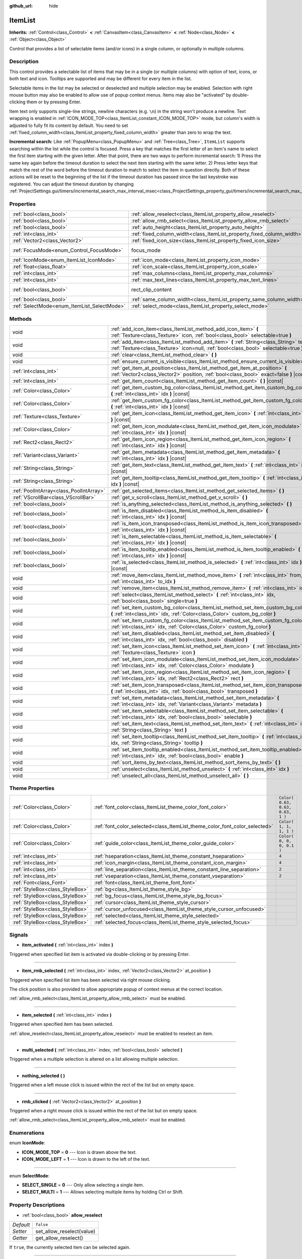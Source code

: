 :github_url: hide

.. DO NOT EDIT THIS FILE!!!
.. Generated automatically from Godot engine sources.
.. Generator: https://github.com/godotengine/godot/tree/3.5/doc/tools/make_rst.py.
.. XML source: https://github.com/godotengine/godot/tree/3.5/doc/classes/ItemList.xml.

.. _class_ItemList:

ItemList
========

**Inherits:** :ref:`Control<class_Control>` **<** :ref:`CanvasItem<class_CanvasItem>` **<** :ref:`Node<class_Node>` **<** :ref:`Object<class_Object>`

Control that provides a list of selectable items (and/or icons) in a single column, or optionally in multiple columns.

Description
-----------

This control provides a selectable list of items that may be in a single (or multiple columns) with option of text, icons, or both text and icon. Tooltips are supported and may be different for every item in the list.

Selectable items in the list may be selected or deselected and multiple selection may be enabled. Selection with right mouse button may also be enabled to allow use of popup context menus. Items may also be "activated" by double-clicking them or by pressing Enter.

Item text only supports single-line strings, newline characters (e.g. ``\n``) in the string won't produce a newline. Text wrapping is enabled in :ref:`ICON_MODE_TOP<class_ItemList_constant_ICON_MODE_TOP>` mode, but column's width is adjusted to fully fit its content by default. You need to set :ref:`fixed_column_width<class_ItemList_property_fixed_column_width>` greater than zero to wrap the text.

\ **Incremental search:** Like :ref:`PopupMenu<class_PopupMenu>` and :ref:`Tree<class_Tree>`, ``ItemList`` supports searching within the list while the control is focused. Press a key that matches the first letter of an item's name to select the first item starting with the given letter. After that point, there are two ways to perform incremental search: 1) Press the same key again before the timeout duration to select the next item starting with the same letter. 2) Press letter keys that match the rest of the word before the timeout duration to match to select the item in question directly. Both of these actions will be reset to the beginning of the list if the timeout duration has passed since the last keystroke was registered. You can adjust the timeout duration by changing :ref:`ProjectSettings.gui/timers/incremental_search_max_interval_msec<class_ProjectSettings_property_gui/timers/incremental_search_max_interval_msec>`.

Properties
----------

+---------------------------------------------+-----------------------------------------------------------------------+-------------------------------------------------------------------------------+
| :ref:`bool<class_bool>`                     | :ref:`allow_reselect<class_ItemList_property_allow_reselect>`         | ``false``                                                                     |
+---------------------------------------------+-----------------------------------------------------------------------+-------------------------------------------------------------------------------+
| :ref:`bool<class_bool>`                     | :ref:`allow_rmb_select<class_ItemList_property_allow_rmb_select>`     | ``false``                                                                     |
+---------------------------------------------+-----------------------------------------------------------------------+-------------------------------------------------------------------------------+
| :ref:`bool<class_bool>`                     | :ref:`auto_height<class_ItemList_property_auto_height>`               | ``false``                                                                     |
+---------------------------------------------+-----------------------------------------------------------------------+-------------------------------------------------------------------------------+
| :ref:`int<class_int>`                       | :ref:`fixed_column_width<class_ItemList_property_fixed_column_width>` | ``0``                                                                         |
+---------------------------------------------+-----------------------------------------------------------------------+-------------------------------------------------------------------------------+
| :ref:`Vector2<class_Vector2>`               | :ref:`fixed_icon_size<class_ItemList_property_fixed_icon_size>`       | ``Vector2( 0, 0 )``                                                           |
+---------------------------------------------+-----------------------------------------------------------------------+-------------------------------------------------------------------------------+
| :ref:`FocusMode<enum_Control_FocusMode>`    | focus_mode                                                            | ``2`` (overrides :ref:`Control<class_Control_property_focus_mode>`)           |
+---------------------------------------------+-----------------------------------------------------------------------+-------------------------------------------------------------------------------+
| :ref:`IconMode<enum_ItemList_IconMode>`     | :ref:`icon_mode<class_ItemList_property_icon_mode>`                   | ``1``                                                                         |
+---------------------------------------------+-----------------------------------------------------------------------+-------------------------------------------------------------------------------+
| :ref:`float<class_float>`                   | :ref:`icon_scale<class_ItemList_property_icon_scale>`                 | ``1.0``                                                                       |
+---------------------------------------------+-----------------------------------------------------------------------+-------------------------------------------------------------------------------+
| :ref:`int<class_int>`                       | :ref:`max_columns<class_ItemList_property_max_columns>`               | ``1``                                                                         |
+---------------------------------------------+-----------------------------------------------------------------------+-------------------------------------------------------------------------------+
| :ref:`int<class_int>`                       | :ref:`max_text_lines<class_ItemList_property_max_text_lines>`         | ``1``                                                                         |
+---------------------------------------------+-----------------------------------------------------------------------+-------------------------------------------------------------------------------+
| :ref:`bool<class_bool>`                     | rect_clip_content                                                     | ``true`` (overrides :ref:`Control<class_Control_property_rect_clip_content>`) |
+---------------------------------------------+-----------------------------------------------------------------------+-------------------------------------------------------------------------------+
| :ref:`bool<class_bool>`                     | :ref:`same_column_width<class_ItemList_property_same_column_width>`   | ``false``                                                                     |
+---------------------------------------------+-----------------------------------------------------------------------+-------------------------------------------------------------------------------+
| :ref:`SelectMode<enum_ItemList_SelectMode>` | :ref:`select_mode<class_ItemList_property_select_mode>`               | ``0``                                                                         |
+---------------------------------------------+-----------------------------------------------------------------------+-------------------------------------------------------------------------------+

Methods
-------

+-----------------------------------------+--------------------------------------------------------------------------------------------------------------------------------------------------------------------------------+
| void                                    | :ref:`add_icon_item<class_ItemList_method_add_icon_item>` **(** :ref:`Texture<class_Texture>` icon, :ref:`bool<class_bool>` selectable=true **)**                              |
+-----------------------------------------+--------------------------------------------------------------------------------------------------------------------------------------------------------------------------------+
| void                                    | :ref:`add_item<class_ItemList_method_add_item>` **(** :ref:`String<class_String>` text, :ref:`Texture<class_Texture>` icon=null, :ref:`bool<class_bool>` selectable=true **)** |
+-----------------------------------------+--------------------------------------------------------------------------------------------------------------------------------------------------------------------------------+
| void                                    | :ref:`clear<class_ItemList_method_clear>` **(** **)**                                                                                                                          |
+-----------------------------------------+--------------------------------------------------------------------------------------------------------------------------------------------------------------------------------+
| void                                    | :ref:`ensure_current_is_visible<class_ItemList_method_ensure_current_is_visible>` **(** **)**                                                                                  |
+-----------------------------------------+--------------------------------------------------------------------------------------------------------------------------------------------------------------------------------+
| :ref:`int<class_int>`                   | :ref:`get_item_at_position<class_ItemList_method_get_item_at_position>` **(** :ref:`Vector2<class_Vector2>` position, :ref:`bool<class_bool>` exact=false **)** |const|        |
+-----------------------------------------+--------------------------------------------------------------------------------------------------------------------------------------------------------------------------------+
| :ref:`int<class_int>`                   | :ref:`get_item_count<class_ItemList_method_get_item_count>` **(** **)** |const|                                                                                                |
+-----------------------------------------+--------------------------------------------------------------------------------------------------------------------------------------------------------------------------------+
| :ref:`Color<class_Color>`               | :ref:`get_item_custom_bg_color<class_ItemList_method_get_item_custom_bg_color>` **(** :ref:`int<class_int>` idx **)** |const|                                                  |
+-----------------------------------------+--------------------------------------------------------------------------------------------------------------------------------------------------------------------------------+
| :ref:`Color<class_Color>`               | :ref:`get_item_custom_fg_color<class_ItemList_method_get_item_custom_fg_color>` **(** :ref:`int<class_int>` idx **)** |const|                                                  |
+-----------------------------------------+--------------------------------------------------------------------------------------------------------------------------------------------------------------------------------+
| :ref:`Texture<class_Texture>`           | :ref:`get_item_icon<class_ItemList_method_get_item_icon>` **(** :ref:`int<class_int>` idx **)** |const|                                                                        |
+-----------------------------------------+--------------------------------------------------------------------------------------------------------------------------------------------------------------------------------+
| :ref:`Color<class_Color>`               | :ref:`get_item_icon_modulate<class_ItemList_method_get_item_icon_modulate>` **(** :ref:`int<class_int>` idx **)** |const|                                                      |
+-----------------------------------------+--------------------------------------------------------------------------------------------------------------------------------------------------------------------------------+
| :ref:`Rect2<class_Rect2>`               | :ref:`get_item_icon_region<class_ItemList_method_get_item_icon_region>` **(** :ref:`int<class_int>` idx **)** |const|                                                          |
+-----------------------------------------+--------------------------------------------------------------------------------------------------------------------------------------------------------------------------------+
| :ref:`Variant<class_Variant>`           | :ref:`get_item_metadata<class_ItemList_method_get_item_metadata>` **(** :ref:`int<class_int>` idx **)** |const|                                                                |
+-----------------------------------------+--------------------------------------------------------------------------------------------------------------------------------------------------------------------------------+
| :ref:`String<class_String>`             | :ref:`get_item_text<class_ItemList_method_get_item_text>` **(** :ref:`int<class_int>` idx **)** |const|                                                                        |
+-----------------------------------------+--------------------------------------------------------------------------------------------------------------------------------------------------------------------------------+
| :ref:`String<class_String>`             | :ref:`get_item_tooltip<class_ItemList_method_get_item_tooltip>` **(** :ref:`int<class_int>` idx **)** |const|                                                                  |
+-----------------------------------------+--------------------------------------------------------------------------------------------------------------------------------------------------------------------------------+
| :ref:`PoolIntArray<class_PoolIntArray>` | :ref:`get_selected_items<class_ItemList_method_get_selected_items>` **(** **)**                                                                                                |
+-----------------------------------------+--------------------------------------------------------------------------------------------------------------------------------------------------------------------------------+
| :ref:`VScrollBar<class_VScrollBar>`     | :ref:`get_v_scroll<class_ItemList_method_get_v_scroll>` **(** **)**                                                                                                            |
+-----------------------------------------+--------------------------------------------------------------------------------------------------------------------------------------------------------------------------------+
| :ref:`bool<class_bool>`                 | :ref:`is_anything_selected<class_ItemList_method_is_anything_selected>` **(** **)**                                                                                            |
+-----------------------------------------+--------------------------------------------------------------------------------------------------------------------------------------------------------------------------------+
| :ref:`bool<class_bool>`                 | :ref:`is_item_disabled<class_ItemList_method_is_item_disabled>` **(** :ref:`int<class_int>` idx **)** |const|                                                                  |
+-----------------------------------------+--------------------------------------------------------------------------------------------------------------------------------------------------------------------------------+
| :ref:`bool<class_bool>`                 | :ref:`is_item_icon_transposed<class_ItemList_method_is_item_icon_transposed>` **(** :ref:`int<class_int>` idx **)** |const|                                                    |
+-----------------------------------------+--------------------------------------------------------------------------------------------------------------------------------------------------------------------------------+
| :ref:`bool<class_bool>`                 | :ref:`is_item_selectable<class_ItemList_method_is_item_selectable>` **(** :ref:`int<class_int>` idx **)** |const|                                                              |
+-----------------------------------------+--------------------------------------------------------------------------------------------------------------------------------------------------------------------------------+
| :ref:`bool<class_bool>`                 | :ref:`is_item_tooltip_enabled<class_ItemList_method_is_item_tooltip_enabled>` **(** :ref:`int<class_int>` idx **)** |const|                                                    |
+-----------------------------------------+--------------------------------------------------------------------------------------------------------------------------------------------------------------------------------+
| :ref:`bool<class_bool>`                 | :ref:`is_selected<class_ItemList_method_is_selected>` **(** :ref:`int<class_int>` idx **)** |const|                                                                            |
+-----------------------------------------+--------------------------------------------------------------------------------------------------------------------------------------------------------------------------------+
| void                                    | :ref:`move_item<class_ItemList_method_move_item>` **(** :ref:`int<class_int>` from_idx, :ref:`int<class_int>` to_idx **)**                                                     |
+-----------------------------------------+--------------------------------------------------------------------------------------------------------------------------------------------------------------------------------+
| void                                    | :ref:`remove_item<class_ItemList_method_remove_item>` **(** :ref:`int<class_int>` idx **)**                                                                                    |
+-----------------------------------------+--------------------------------------------------------------------------------------------------------------------------------------------------------------------------------+
| void                                    | :ref:`select<class_ItemList_method_select>` **(** :ref:`int<class_int>` idx, :ref:`bool<class_bool>` single=true **)**                                                         |
+-----------------------------------------+--------------------------------------------------------------------------------------------------------------------------------------------------------------------------------+
| void                                    | :ref:`set_item_custom_bg_color<class_ItemList_method_set_item_custom_bg_color>` **(** :ref:`int<class_int>` idx, :ref:`Color<class_Color>` custom_bg_color **)**               |
+-----------------------------------------+--------------------------------------------------------------------------------------------------------------------------------------------------------------------------------+
| void                                    | :ref:`set_item_custom_fg_color<class_ItemList_method_set_item_custom_fg_color>` **(** :ref:`int<class_int>` idx, :ref:`Color<class_Color>` custom_fg_color **)**               |
+-----------------------------------------+--------------------------------------------------------------------------------------------------------------------------------------------------------------------------------+
| void                                    | :ref:`set_item_disabled<class_ItemList_method_set_item_disabled>` **(** :ref:`int<class_int>` idx, :ref:`bool<class_bool>` disabled **)**                                      |
+-----------------------------------------+--------------------------------------------------------------------------------------------------------------------------------------------------------------------------------+
| void                                    | :ref:`set_item_icon<class_ItemList_method_set_item_icon>` **(** :ref:`int<class_int>` idx, :ref:`Texture<class_Texture>` icon **)**                                            |
+-----------------------------------------+--------------------------------------------------------------------------------------------------------------------------------------------------------------------------------+
| void                                    | :ref:`set_item_icon_modulate<class_ItemList_method_set_item_icon_modulate>` **(** :ref:`int<class_int>` idx, :ref:`Color<class_Color>` modulate **)**                          |
+-----------------------------------------+--------------------------------------------------------------------------------------------------------------------------------------------------------------------------------+
| void                                    | :ref:`set_item_icon_region<class_ItemList_method_set_item_icon_region>` **(** :ref:`int<class_int>` idx, :ref:`Rect2<class_Rect2>` rect **)**                                  |
+-----------------------------------------+--------------------------------------------------------------------------------------------------------------------------------------------------------------------------------+
| void                                    | :ref:`set_item_icon_transposed<class_ItemList_method_set_item_icon_transposed>` **(** :ref:`int<class_int>` idx, :ref:`bool<class_bool>` transposed **)**                      |
+-----------------------------------------+--------------------------------------------------------------------------------------------------------------------------------------------------------------------------------+
| void                                    | :ref:`set_item_metadata<class_ItemList_method_set_item_metadata>` **(** :ref:`int<class_int>` idx, :ref:`Variant<class_Variant>` metadata **)**                                |
+-----------------------------------------+--------------------------------------------------------------------------------------------------------------------------------------------------------------------------------+
| void                                    | :ref:`set_item_selectable<class_ItemList_method_set_item_selectable>` **(** :ref:`int<class_int>` idx, :ref:`bool<class_bool>` selectable **)**                                |
+-----------------------------------------+--------------------------------------------------------------------------------------------------------------------------------------------------------------------------------+
| void                                    | :ref:`set_item_text<class_ItemList_method_set_item_text>` **(** :ref:`int<class_int>` idx, :ref:`String<class_String>` text **)**                                              |
+-----------------------------------------+--------------------------------------------------------------------------------------------------------------------------------------------------------------------------------+
| void                                    | :ref:`set_item_tooltip<class_ItemList_method_set_item_tooltip>` **(** :ref:`int<class_int>` idx, :ref:`String<class_String>` tooltip **)**                                     |
+-----------------------------------------+--------------------------------------------------------------------------------------------------------------------------------------------------------------------------------+
| void                                    | :ref:`set_item_tooltip_enabled<class_ItemList_method_set_item_tooltip_enabled>` **(** :ref:`int<class_int>` idx, :ref:`bool<class_bool>` enable **)**                          |
+-----------------------------------------+--------------------------------------------------------------------------------------------------------------------------------------------------------------------------------+
| void                                    | :ref:`sort_items_by_text<class_ItemList_method_sort_items_by_text>` **(** **)**                                                                                                |
+-----------------------------------------+--------------------------------------------------------------------------------------------------------------------------------------------------------------------------------+
| void                                    | :ref:`unselect<class_ItemList_method_unselect>` **(** :ref:`int<class_int>` idx **)**                                                                                          |
+-----------------------------------------+--------------------------------------------------------------------------------------------------------------------------------------------------------------------------------+
| void                                    | :ref:`unselect_all<class_ItemList_method_unselect_all>` **(** **)**                                                                                                            |
+-----------------------------------------+--------------------------------------------------------------------------------------------------------------------------------------------------------------------------------+

Theme Properties
----------------

+---------------------------------+----------------------------------------------------------------------------+----------------------------------+
| :ref:`Color<class_Color>`       | :ref:`font_color<class_ItemList_theme_color_font_color>`                   | ``Color( 0.63, 0.63, 0.63, 1 )`` |
+---------------------------------+----------------------------------------------------------------------------+----------------------------------+
| :ref:`Color<class_Color>`       | :ref:`font_color_selected<class_ItemList_theme_color_font_color_selected>` | ``Color( 1, 1, 1, 1 )``          |
+---------------------------------+----------------------------------------------------------------------------+----------------------------------+
| :ref:`Color<class_Color>`       | :ref:`guide_color<class_ItemList_theme_color_guide_color>`                 | ``Color( 0, 0, 0, 0.1 )``        |
+---------------------------------+----------------------------------------------------------------------------+----------------------------------+
| :ref:`int<class_int>`           | :ref:`hseparation<class_ItemList_theme_constant_hseparation>`              | ``4``                            |
+---------------------------------+----------------------------------------------------------------------------+----------------------------------+
| :ref:`int<class_int>`           | :ref:`icon_margin<class_ItemList_theme_constant_icon_margin>`              | ``4``                            |
+---------------------------------+----------------------------------------------------------------------------+----------------------------------+
| :ref:`int<class_int>`           | :ref:`line_separation<class_ItemList_theme_constant_line_separation>`      | ``2``                            |
+---------------------------------+----------------------------------------------------------------------------+----------------------------------+
| :ref:`int<class_int>`           | :ref:`vseparation<class_ItemList_theme_constant_vseparation>`              | ``2``                            |
+---------------------------------+----------------------------------------------------------------------------+----------------------------------+
| :ref:`Font<class_Font>`         | :ref:`font<class_ItemList_theme_font_font>`                                |                                  |
+---------------------------------+----------------------------------------------------------------------------+----------------------------------+
| :ref:`StyleBox<class_StyleBox>` | :ref:`bg<class_ItemList_theme_style_bg>`                                   |                                  |
+---------------------------------+----------------------------------------------------------------------------+----------------------------------+
| :ref:`StyleBox<class_StyleBox>` | :ref:`bg_focus<class_ItemList_theme_style_bg_focus>`                       |                                  |
+---------------------------------+----------------------------------------------------------------------------+----------------------------------+
| :ref:`StyleBox<class_StyleBox>` | :ref:`cursor<class_ItemList_theme_style_cursor>`                           |                                  |
+---------------------------------+----------------------------------------------------------------------------+----------------------------------+
| :ref:`StyleBox<class_StyleBox>` | :ref:`cursor_unfocused<class_ItemList_theme_style_cursor_unfocused>`       |                                  |
+---------------------------------+----------------------------------------------------------------------------+----------------------------------+
| :ref:`StyleBox<class_StyleBox>` | :ref:`selected<class_ItemList_theme_style_selected>`                       |                                  |
+---------------------------------+----------------------------------------------------------------------------+----------------------------------+
| :ref:`StyleBox<class_StyleBox>` | :ref:`selected_focus<class_ItemList_theme_style_selected_focus>`           |                                  |
+---------------------------------+----------------------------------------------------------------------------+----------------------------------+

Signals
-------

.. _class_ItemList_signal_item_activated:

- **item_activated** **(** :ref:`int<class_int>` index **)**

Triggered when specified list item is activated via double-clicking or by pressing Enter.

----

.. _class_ItemList_signal_item_rmb_selected:

- **item_rmb_selected** **(** :ref:`int<class_int>` index, :ref:`Vector2<class_Vector2>` at_position **)**

Triggered when specified list item has been selected via right mouse clicking.

The click position is also provided to allow appropriate popup of context menus at the correct location.

\ :ref:`allow_rmb_select<class_ItemList_property_allow_rmb_select>` must be enabled.

----

.. _class_ItemList_signal_item_selected:

- **item_selected** **(** :ref:`int<class_int>` index **)**

Triggered when specified item has been selected.

\ :ref:`allow_reselect<class_ItemList_property_allow_reselect>` must be enabled to reselect an item.

----

.. _class_ItemList_signal_multi_selected:

- **multi_selected** **(** :ref:`int<class_int>` index, :ref:`bool<class_bool>` selected **)**

Triggered when a multiple selection is altered on a list allowing multiple selection.

----

.. _class_ItemList_signal_nothing_selected:

- **nothing_selected** **(** **)**

Triggered when a left mouse click is issued within the rect of the list but on empty space.

----

.. _class_ItemList_signal_rmb_clicked:

- **rmb_clicked** **(** :ref:`Vector2<class_Vector2>` at_position **)**

Triggered when a right mouse click is issued within the rect of the list but on empty space.

\ :ref:`allow_rmb_select<class_ItemList_property_allow_rmb_select>` must be enabled.

Enumerations
------------

.. _enum_ItemList_IconMode:

.. _class_ItemList_constant_ICON_MODE_TOP:

.. _class_ItemList_constant_ICON_MODE_LEFT:

enum **IconMode**:

- **ICON_MODE_TOP** = **0** --- Icon is drawn above the text.

- **ICON_MODE_LEFT** = **1** --- Icon is drawn to the left of the text.

----

.. _enum_ItemList_SelectMode:

.. _class_ItemList_constant_SELECT_SINGLE:

.. _class_ItemList_constant_SELECT_MULTI:

enum **SelectMode**:

- **SELECT_SINGLE** = **0** --- Only allow selecting a single item.

- **SELECT_MULTI** = **1** --- Allows selecting multiple items by holding Ctrl or Shift.

Property Descriptions
---------------------

.. _class_ItemList_property_allow_reselect:

- :ref:`bool<class_bool>` **allow_reselect**

+-----------+---------------------------+
| *Default* | ``false``                 |
+-----------+---------------------------+
| *Setter*  | set_allow_reselect(value) |
+-----------+---------------------------+
| *Getter*  | get_allow_reselect()      |
+-----------+---------------------------+

If ``true``, the currently selected item can be selected again.

----

.. _class_ItemList_property_allow_rmb_select:

- :ref:`bool<class_bool>` **allow_rmb_select**

+-----------+-----------------------------+
| *Default* | ``false``                   |
+-----------+-----------------------------+
| *Setter*  | set_allow_rmb_select(value) |
+-----------+-----------------------------+
| *Getter*  | get_allow_rmb_select()      |
+-----------+-----------------------------+

If ``true``, right mouse button click can select items.

----

.. _class_ItemList_property_auto_height:

- :ref:`bool<class_bool>` **auto_height**

+-----------+------------------------+
| *Default* | ``false``              |
+-----------+------------------------+
| *Setter*  | set_auto_height(value) |
+-----------+------------------------+
| *Getter*  | has_auto_height()      |
+-----------+------------------------+

If ``true``, the control will automatically resize the height to fit its content.

----

.. _class_ItemList_property_fixed_column_width:

- :ref:`int<class_int>` **fixed_column_width**

+-----------+-------------------------------+
| *Default* | ``0``                         |
+-----------+-------------------------------+
| *Setter*  | set_fixed_column_width(value) |
+-----------+-------------------------------+
| *Getter*  | get_fixed_column_width()      |
+-----------+-------------------------------+

The width all columns will be adjusted to.

A value of zero disables the adjustment, each item will have a width equal to the width of its content and the columns will have an uneven width.

----

.. _class_ItemList_property_fixed_icon_size:

- :ref:`Vector2<class_Vector2>` **fixed_icon_size**

+-----------+----------------------------+
| *Default* | ``Vector2( 0, 0 )``        |
+-----------+----------------------------+
| *Setter*  | set_fixed_icon_size(value) |
+-----------+----------------------------+
| *Getter*  | get_fixed_icon_size()      |
+-----------+----------------------------+

The size all icons will be adjusted to.

If either X or Y component is not greater than zero, icon size won't be affected.

----

.. _class_ItemList_property_icon_mode:

- :ref:`IconMode<enum_ItemList_IconMode>` **icon_mode**

+-----------+----------------------+
| *Default* | ``1``                |
+-----------+----------------------+
| *Setter*  | set_icon_mode(value) |
+-----------+----------------------+
| *Getter*  | get_icon_mode()      |
+-----------+----------------------+

The icon position, whether above or to the left of the text. See the :ref:`IconMode<enum_ItemList_IconMode>` constants.

----

.. _class_ItemList_property_icon_scale:

- :ref:`float<class_float>` **icon_scale**

+-----------+-----------------------+
| *Default* | ``1.0``               |
+-----------+-----------------------+
| *Setter*  | set_icon_scale(value) |
+-----------+-----------------------+
| *Getter*  | get_icon_scale()      |
+-----------+-----------------------+

The scale of icon applied after :ref:`fixed_icon_size<class_ItemList_property_fixed_icon_size>` and transposing takes effect.

----

.. _class_ItemList_property_max_columns:

- :ref:`int<class_int>` **max_columns**

+-----------+------------------------+
| *Default* | ``1``                  |
+-----------+------------------------+
| *Setter*  | set_max_columns(value) |
+-----------+------------------------+
| *Getter*  | get_max_columns()      |
+-----------+------------------------+

Maximum columns the list will have.

If greater than zero, the content will be split among the specified columns.

A value of zero means unlimited columns, i.e. all items will be put in the same row.

----

.. _class_ItemList_property_max_text_lines:

- :ref:`int<class_int>` **max_text_lines**

+-----------+---------------------------+
| *Default* | ``1``                     |
+-----------+---------------------------+
| *Setter*  | set_max_text_lines(value) |
+-----------+---------------------------+
| *Getter*  | get_max_text_lines()      |
+-----------+---------------------------+

Maximum lines of text allowed in each item. Space will be reserved even when there is not enough lines of text to display.

\ **Note:** This property takes effect only when :ref:`icon_mode<class_ItemList_property_icon_mode>` is :ref:`ICON_MODE_TOP<class_ItemList_constant_ICON_MODE_TOP>`. To make the text wrap, :ref:`fixed_column_width<class_ItemList_property_fixed_column_width>` should be greater than zero.

----

.. _class_ItemList_property_same_column_width:

- :ref:`bool<class_bool>` **same_column_width**

+-----------+------------------------------+
| *Default* | ``false``                    |
+-----------+------------------------------+
| *Setter*  | set_same_column_width(value) |
+-----------+------------------------------+
| *Getter*  | is_same_column_width()       |
+-----------+------------------------------+

Whether all columns will have the same width.

If ``true``, the width is equal to the largest column width of all columns.

----

.. _class_ItemList_property_select_mode:

- :ref:`SelectMode<enum_ItemList_SelectMode>` **select_mode**

+-----------+------------------------+
| *Default* | ``0``                  |
+-----------+------------------------+
| *Setter*  | set_select_mode(value) |
+-----------+------------------------+
| *Getter*  | get_select_mode()      |
+-----------+------------------------+

Allows single or multiple item selection. See the :ref:`SelectMode<enum_ItemList_SelectMode>` constants.

Method Descriptions
-------------------

.. _class_ItemList_method_add_icon_item:

- void **add_icon_item** **(** :ref:`Texture<class_Texture>` icon, :ref:`bool<class_bool>` selectable=true **)**

Adds an item to the item list with no text, only an icon.

----

.. _class_ItemList_method_add_item:

- void **add_item** **(** :ref:`String<class_String>` text, :ref:`Texture<class_Texture>` icon=null, :ref:`bool<class_bool>` selectable=true **)**

Adds an item to the item list with specified text. Specify an ``icon``, or use ``null`` as the ``icon`` for a list item with no icon.

If selectable is ``true``, the list item will be selectable.

----

.. _class_ItemList_method_clear:

- void **clear** **(** **)**

Removes all items from the list.

----

.. _class_ItemList_method_ensure_current_is_visible:

- void **ensure_current_is_visible** **(** **)**

Ensure current selection is visible, adjusting the scroll position as necessary.

----

.. _class_ItemList_method_get_item_at_position:

- :ref:`int<class_int>` **get_item_at_position** **(** :ref:`Vector2<class_Vector2>` position, :ref:`bool<class_bool>` exact=false **)** |const|

Returns the item index at the given ``position``.

When there is no item at that point, -1 will be returned if ``exact`` is ``true``, and the closest item index will be returned otherwise.

----

.. _class_ItemList_method_get_item_count:

- :ref:`int<class_int>` **get_item_count** **(** **)** |const|

Returns the number of items currently in the list.

----

.. _class_ItemList_method_get_item_custom_bg_color:

- :ref:`Color<class_Color>` **get_item_custom_bg_color** **(** :ref:`int<class_int>` idx **)** |const|

Returns the custom background color of the item specified by ``idx`` index.

----

.. _class_ItemList_method_get_item_custom_fg_color:

- :ref:`Color<class_Color>` **get_item_custom_fg_color** **(** :ref:`int<class_int>` idx **)** |const|

Returns the custom foreground color of the item specified by ``idx`` index.

----

.. _class_ItemList_method_get_item_icon:

- :ref:`Texture<class_Texture>` **get_item_icon** **(** :ref:`int<class_int>` idx **)** |const|

Returns the icon associated with the specified index.

----

.. _class_ItemList_method_get_item_icon_modulate:

- :ref:`Color<class_Color>` **get_item_icon_modulate** **(** :ref:`int<class_int>` idx **)** |const|

Returns a :ref:`Color<class_Color>` modulating item's icon at the specified index.

----

.. _class_ItemList_method_get_item_icon_region:

- :ref:`Rect2<class_Rect2>` **get_item_icon_region** **(** :ref:`int<class_int>` idx **)** |const|

Returns the region of item's icon used. The whole icon will be used if the region has no area.

----

.. _class_ItemList_method_get_item_metadata:

- :ref:`Variant<class_Variant>` **get_item_metadata** **(** :ref:`int<class_int>` idx **)** |const|

Returns the metadata value of the specified index.

----

.. _class_ItemList_method_get_item_text:

- :ref:`String<class_String>` **get_item_text** **(** :ref:`int<class_int>` idx **)** |const|

Returns the text associated with the specified index.

----

.. _class_ItemList_method_get_item_tooltip:

- :ref:`String<class_String>` **get_item_tooltip** **(** :ref:`int<class_int>` idx **)** |const|

Returns the tooltip hint associated with the specified index.

----

.. _class_ItemList_method_get_selected_items:

- :ref:`PoolIntArray<class_PoolIntArray>` **get_selected_items** **(** **)**

Returns an array with the indexes of the selected items.

----

.. _class_ItemList_method_get_v_scroll:

- :ref:`VScrollBar<class_VScrollBar>` **get_v_scroll** **(** **)**

Returns the vertical scrollbar.

\ **Warning:** This is a required internal node, removing and freeing it may cause a crash. If you wish to hide it or any of its children, use their :ref:`CanvasItem.visible<class_CanvasItem_property_visible>` property.

----

.. _class_ItemList_method_is_anything_selected:

- :ref:`bool<class_bool>` **is_anything_selected** **(** **)**

Returns ``true`` if one or more items are selected.

----

.. _class_ItemList_method_is_item_disabled:

- :ref:`bool<class_bool>` **is_item_disabled** **(** :ref:`int<class_int>` idx **)** |const|

Returns ``true`` if the item at the specified index is disabled.

----

.. _class_ItemList_method_is_item_icon_transposed:

- :ref:`bool<class_bool>` **is_item_icon_transposed** **(** :ref:`int<class_int>` idx **)** |const|

Returns ``true`` if the item icon will be drawn transposed, i.e. the X and Y axes are swapped.

----

.. _class_ItemList_method_is_item_selectable:

- :ref:`bool<class_bool>` **is_item_selectable** **(** :ref:`int<class_int>` idx **)** |const|

Returns ``true`` if the item at the specified index is selectable.

----

.. _class_ItemList_method_is_item_tooltip_enabled:

- :ref:`bool<class_bool>` **is_item_tooltip_enabled** **(** :ref:`int<class_int>` idx **)** |const|

Returns ``true`` if the tooltip is enabled for specified item index.

----

.. _class_ItemList_method_is_selected:

- :ref:`bool<class_bool>` **is_selected** **(** :ref:`int<class_int>` idx **)** |const|

Returns ``true`` if the item at the specified index is currently selected.

----

.. _class_ItemList_method_move_item:

- void **move_item** **(** :ref:`int<class_int>` from_idx, :ref:`int<class_int>` to_idx **)**

Moves item from index ``from_idx`` to ``to_idx``.

----

.. _class_ItemList_method_remove_item:

- void **remove_item** **(** :ref:`int<class_int>` idx **)**

Removes the item specified by ``idx`` index from the list.

----

.. _class_ItemList_method_select:

- void **select** **(** :ref:`int<class_int>` idx, :ref:`bool<class_bool>` single=true **)**

Select the item at the specified index.

\ **Note:** This method does not trigger the item selection signal.

----

.. _class_ItemList_method_set_item_custom_bg_color:

- void **set_item_custom_bg_color** **(** :ref:`int<class_int>` idx, :ref:`Color<class_Color>` custom_bg_color **)**

Sets the background color of the item specified by ``idx`` index to the specified :ref:`Color<class_Color>`.

----

.. _class_ItemList_method_set_item_custom_fg_color:

- void **set_item_custom_fg_color** **(** :ref:`int<class_int>` idx, :ref:`Color<class_Color>` custom_fg_color **)**

Sets the foreground color of the item specified by ``idx`` index to the specified :ref:`Color<class_Color>`.

----

.. _class_ItemList_method_set_item_disabled:

- void **set_item_disabled** **(** :ref:`int<class_int>` idx, :ref:`bool<class_bool>` disabled **)**

Disables (or enables) the item at the specified index.

Disabled items cannot be selected and do not trigger activation signals (when double-clicking or pressing Enter).

----

.. _class_ItemList_method_set_item_icon:

- void **set_item_icon** **(** :ref:`int<class_int>` idx, :ref:`Texture<class_Texture>` icon **)**

Sets (or replaces) the icon's :ref:`Texture<class_Texture>` associated with the specified index.

----

.. _class_ItemList_method_set_item_icon_modulate:

- void **set_item_icon_modulate** **(** :ref:`int<class_int>` idx, :ref:`Color<class_Color>` modulate **)**

Sets a modulating :ref:`Color<class_Color>` of the item associated with the specified index.

----

.. _class_ItemList_method_set_item_icon_region:

- void **set_item_icon_region** **(** :ref:`int<class_int>` idx, :ref:`Rect2<class_Rect2>` rect **)**

Sets the region of item's icon used. The whole icon will be used if the region has no area.

----

.. _class_ItemList_method_set_item_icon_transposed:

- void **set_item_icon_transposed** **(** :ref:`int<class_int>` idx, :ref:`bool<class_bool>` transposed **)**

Sets whether the item icon will be drawn transposed.

----

.. _class_ItemList_method_set_item_metadata:

- void **set_item_metadata** **(** :ref:`int<class_int>` idx, :ref:`Variant<class_Variant>` metadata **)**

Sets a value (of any type) to be stored with the item associated with the specified index.

----

.. _class_ItemList_method_set_item_selectable:

- void **set_item_selectable** **(** :ref:`int<class_int>` idx, :ref:`bool<class_bool>` selectable **)**

Allows or disallows selection of the item associated with the specified index.

----

.. _class_ItemList_method_set_item_text:

- void **set_item_text** **(** :ref:`int<class_int>` idx, :ref:`String<class_String>` text **)**

Sets text of the item associated with the specified index.

----

.. _class_ItemList_method_set_item_tooltip:

- void **set_item_tooltip** **(** :ref:`int<class_int>` idx, :ref:`String<class_String>` tooltip **)**

Sets the tooltip hint for the item associated with the specified index.

----

.. _class_ItemList_method_set_item_tooltip_enabled:

- void **set_item_tooltip_enabled** **(** :ref:`int<class_int>` idx, :ref:`bool<class_bool>` enable **)**

Sets whether the tooltip hint is enabled for specified item index.

----

.. _class_ItemList_method_sort_items_by_text:

- void **sort_items_by_text** **(** **)**

Sorts items in the list by their text.

----

.. _class_ItemList_method_unselect:

- void **unselect** **(** :ref:`int<class_int>` idx **)**

Ensures the item associated with the specified index is not selected.

----

.. _class_ItemList_method_unselect_all:

- void **unselect_all** **(** **)**

Ensures there are no items selected.

Theme Property Descriptions
---------------------------

.. _class_ItemList_theme_color_font_color:

- :ref:`Color<class_Color>` **font_color**

+-----------+----------------------------------+
| *Default* | ``Color( 0.63, 0.63, 0.63, 1 )`` |
+-----------+----------------------------------+

Default text :ref:`Color<class_Color>` of the item.

----

.. _class_ItemList_theme_color_font_color_selected:

- :ref:`Color<class_Color>` **font_color_selected**

+-----------+-------------------------+
| *Default* | ``Color( 1, 1, 1, 1 )`` |
+-----------+-------------------------+

Text :ref:`Color<class_Color>` used when the item is selected.

----

.. _class_ItemList_theme_color_guide_color:

- :ref:`Color<class_Color>` **guide_color**

+-----------+---------------------------+
| *Default* | ``Color( 0, 0, 0, 0.1 )`` |
+-----------+---------------------------+

:ref:`Color<class_Color>` of the guideline. The guideline is a line drawn between each row of items.

----

.. _class_ItemList_theme_constant_hseparation:

- :ref:`int<class_int>` **hseparation**

+-----------+-------+
| *Default* | ``4`` |
+-----------+-------+

The horizontal spacing between items.

----

.. _class_ItemList_theme_constant_icon_margin:

- :ref:`int<class_int>` **icon_margin**

+-----------+-------+
| *Default* | ``4`` |
+-----------+-------+

The spacing between item's icon and text.

----

.. _class_ItemList_theme_constant_line_separation:

- :ref:`int<class_int>` **line_separation**

+-----------+-------+
| *Default* | ``2`` |
+-----------+-------+

The vertical spacing between each line of text.

----

.. _class_ItemList_theme_constant_vseparation:

- :ref:`int<class_int>` **vseparation**

+-----------+-------+
| *Default* | ``2`` |
+-----------+-------+

The vertical spacing between items.

----

.. _class_ItemList_theme_font_font:

- :ref:`Font<class_Font>` **font**

:ref:`Font<class_Font>` of the item's text.

----

.. _class_ItemList_theme_style_bg:

- :ref:`StyleBox<class_StyleBox>` **bg**

Default :ref:`StyleBox<class_StyleBox>` for the ``ItemList``, i.e. used when the control is not being focused.

----

.. _class_ItemList_theme_style_bg_focus:

- :ref:`StyleBox<class_StyleBox>` **bg_focus**

:ref:`StyleBox<class_StyleBox>` used when the ``ItemList`` is being focused.

----

.. _class_ItemList_theme_style_cursor:

- :ref:`StyleBox<class_StyleBox>` **cursor**

:ref:`StyleBox<class_StyleBox>` used for the cursor, when the ``ItemList`` is being focused.

----

.. _class_ItemList_theme_style_cursor_unfocused:

- :ref:`StyleBox<class_StyleBox>` **cursor_unfocused**

:ref:`StyleBox<class_StyleBox>` used for the cursor, when the ``ItemList`` is not being focused.

----

.. _class_ItemList_theme_style_selected:

- :ref:`StyleBox<class_StyleBox>` **selected**

:ref:`StyleBox<class_StyleBox>` for the selected items, used when the ``ItemList`` is not being focused.

----

.. _class_ItemList_theme_style_selected_focus:

- :ref:`StyleBox<class_StyleBox>` **selected_focus**

:ref:`StyleBox<class_StyleBox>` for the selected items, used when the ``ItemList`` is being focused.

.. |virtual| replace:: :abbr:`virtual (This method should typically be overridden by the user to have any effect.)`
.. |const| replace:: :abbr:`const (This method has no side effects. It doesn't modify any of the instance's member variables.)`
.. |vararg| replace:: :abbr:`vararg (This method accepts any number of arguments after the ones described here.)`
